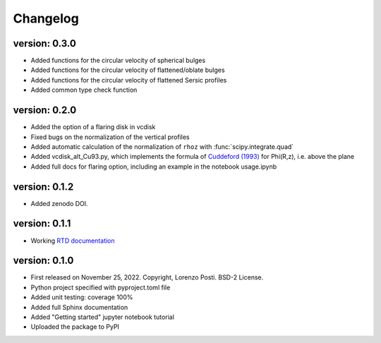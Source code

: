 =========
Changelog
=========

version: 0.3.0
--------------

* Added functions for the circular velocity of spherical bulges
* Added functions for the circular velocity of flattened/oblate bulges
* Added functions for the circular velocity of flattened Sersic profiles
* Added common type check function

version: 0.2.0
--------------

* Added the option of a flaring disk in vcdisk
* Fixed bugs on the normalization of the vertical profiles
* Added automatic calculation of the normalization of ``rhoz`` with :func:`scipy.integrate.quad`
* Added vcdisk_alt_Cu93.py, which implements the formula of `Cuddeford (1993) <https://ui.adsabs.harvard.edu/abs/1993MNRAS.262.1076C/>`_ for Phi(R,z), i.e. above the plane
* Added full docs for flaring option, including an example in the notebook usage.ipynb

version: 0.1.2
--------------

* Added zenodo DOI.

version: 0.1.1
--------------

* Working `RTD documentation <https://vcdisk.readthedocs.io/en/latest/>`_

version: 0.1.0
--------------

* First released on November 25, 2022. Copyright, Lorenzo Posti. BSD-2 License.
* Python project specified with pyproject.toml file
* Added unit testing: coverage 100%
* Added full Sphinx documentation
* Added "Getting started" jupyter notebook tutorial
* Uploaded the package to PyPI
